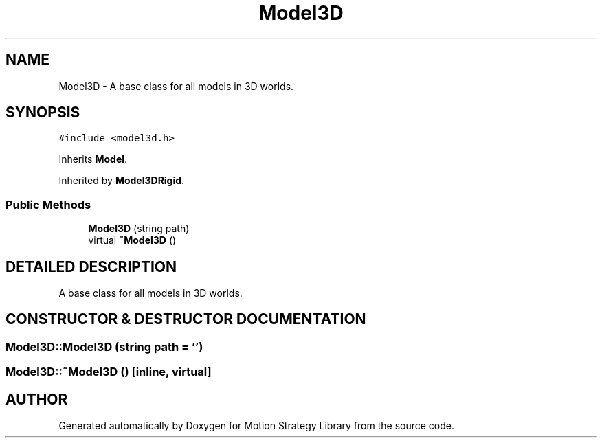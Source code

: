 .TH "Model3D" 3 "26 Feb 2002" "Motion Strategy Library" \" -*- nroff -*-
.ad l
.nh
.SH NAME
Model3D \- A base class for all models in 3D worlds. 
.SH SYNOPSIS
.br
.PP
\fC#include <model3d.h>\fP
.PP
Inherits \fBModel\fP.
.PP
Inherited by \fBModel3DRigid\fP.
.PP
.SS "Public Methods"

.in +1c
.ti -1c
.RI "\fBModel3D\fP (string path)"
.br
.ti -1c
.RI "virtual \fB~Model3D\fP ()"
.br
.in -1c
.SH "DETAILED DESCRIPTION"
.PP 
A base class for all models in 3D worlds.
.PP
.SH "CONSTRUCTOR & DESTRUCTOR DOCUMENTATION"
.PP 
.SS "Model3D::Model3D (string path = '')"
.PP
.SS "Model3D::~Model3D ()\fC [inline, virtual]\fP"
.PP


.SH "AUTHOR"
.PP 
Generated automatically by Doxygen for Motion Strategy Library from the source code.
